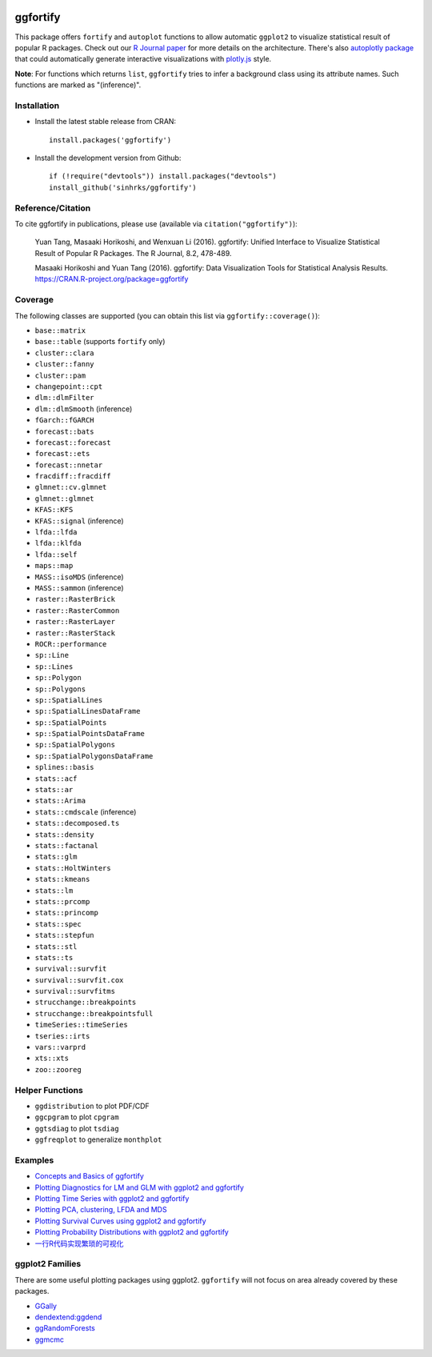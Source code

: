 
.. image:: https://travis-ci.org/sinhrks/ggfortify.svg?branch=master
    :target: https://travis-ci.org/sinhrks/ggfortify
.. image:: https://coveralls.io/repos/sinhrks/ggfortify/badge.svg?branch=master&service=github
    :target: https://coveralls.io/github/sinhrks/ggfortify?branch=master
.. image:: http://www.r-pkg.org/badges/version/ggfortify
    :target: https://cran.r-project.org/web/packages/ggfortify/index.html

ggfortify
=========

This package offers ``fortify`` and ``autoplot`` functions to allow automatic ``ggplot2`` to visualize statistical result of popular R packages. Check out our `R Journal paper <https://journal.r-project.org/archive/2016-2/tang-horikoshi-li.pdf>`_ for more details on the architecture. There's also `autoplotly package <https://github.com/terrytangyuan/autoplotly>`_ that could automatically generate interactive visualizations with `plotly.js <https://plot.ly/>`_ style.

**Note**: For functions which returns ``list``, ``ggfortify`` tries to infer a background class using its attribute names. Such functions are marked as "(inference)".

Installation
------------

- Install the latest stable release from CRAN: ::

    install.packages('ggfortify')

- Install the development version from Github: ::

    if (!require("devtools")) install.packages("devtools")
    install_github('sinhrks/ggfortify')

Reference/Citation
------------

To cite ggfortify in publications, please use (available via ``citation("ggfortify")``):

  Yuan Tang, Masaaki Horikoshi, and Wenxuan Li (2016). ggfortify: Unified Interface to Visualize
  Statistical Result of Popular R Packages. The R Journal, 8.2, 478-489.

  Masaaki Horikoshi and Yuan Tang (2016). ggfortify: Data Visualization Tools for Statistical
  Analysis Results. https://CRAN.R-project.org/package=ggfortify

Coverage
-----------

The following classes are supported (you can obtain this list via ``ggfortify::coverage()``):

- ``base::matrix``
- ``base::table`` (supports ``fortify`` only)
- ``cluster::clara``
- ``cluster::fanny``
- ``cluster::pam``
- ``changepoint::cpt``
- ``dlm::dlmFilter``
- ``dlm::dlmSmooth`` (inference)
- ``fGarch::fGARCH``
- ``forecast::bats``
- ``forecast::forecast``
- ``forecast::ets``
- ``forecast::nnetar``
- ``fracdiff::fracdiff``
- ``glmnet::cv.glmnet``
- ``glmnet::glmnet``
- ``KFAS::KFS``
- ``KFAS::signal`` (inference)
- ``lfda::lfda``
- ``lfda::klfda``
- ``lfda::self``
- ``maps::map``
- ``MASS::isoMDS`` (inference)
- ``MASS::sammon`` (inference)
- ``raster::RasterBrick``
- ``raster::RasterCommon``
- ``raster::RasterLayer``
- ``raster::RasterStack``
- ``ROCR::performance``
- ``sp::Line``
- ``sp::Lines``
- ``sp::Polygon``
- ``sp::Polygons``
- ``sp::SpatialLines``
- ``sp::SpatialLinesDataFrame``
- ``sp::SpatialPoints``
- ``sp::SpatialPointsDataFrame``
- ``sp::SpatialPolygons``
- ``sp::SpatialPolygonsDataFrame``
- ``splines::basis``
- ``stats::acf``
- ``stats::ar``
- ``stats::Arima``
- ``stats::cmdscale`` (inference)
- ``stats::decomposed.ts``
- ``stats::density``
- ``stats::factanal``
- ``stats::glm``
- ``stats::HoltWinters``
- ``stats::kmeans``
- ``stats::lm``
- ``stats::prcomp``
- ``stats::princomp``
- ``stats::spec``
- ``stats::stepfun``
- ``stats::stl``
- ``stats::ts``
- ``survival::survfit``
- ``survival::survfit.cox``
- ``survival::survfitms``
- ``strucchange::breakpoints``
- ``strucchange::breakpointsfull``
- ``timeSeries::timeSeries``
- ``tseries::irts``
- ``vars::varprd``
- ``xts::xts``
- ``zoo::zooreg``

Helper Functions
----------------

- ``ggdistribution`` to plot PDF/CDF
- ``ggcpgram`` to plot ``cpgram``
- ``ggtsdiag`` to plot ``tsdiag``
- ``ggfreqplot`` to generalize ``monthplot``

Examples
--------

* `Concepts and Basics of ggfortify <https://cran.r-project.org/web/packages/ggfortify/vignettes/basics.html>`_
* `Plotting Diagnostics for LM and GLM with ggplot2 and ggfortify <https://cran.r-project.org/web/packages/ggfortify/vignettes/plot_lm.html>`_
* `Plotting Time Series with ggplot2 and ggfortify <https://cran.r-project.org/web/packages/ggfortify/vignettes/plot_ts.html>`_
* `Plotting PCA, clustering, LFDA and MDS <https://cran.r-project.org/web/packages/ggfortify/vignettes/plot_pca.html>`_
* `Plotting Survival Curves using ggplot2 and ggfortify <https://cran.r-project.org/web/packages/ggfortify/vignettes/plot_surv.html>`_
* `Plotting Probability Distributions with ggplot2 and ggfortify <https://cran.r-project.org/web/packages/ggfortify/vignettes/plot_dist.html>`_
* `一行R代码实现繁琐的可视化 <http://terrytangyuan.github.io/2015/11/24/ggfortify-intro/>`_

ggplot2 Families
----------------

There are some useful plotting packages using ggplot2. ``ggfortify`` will not focus on area already covered by these packages.

* `GGally <http://cran.r-project.org/web/packages/GGally/index.html>`_
* `dendextend:ggdend <http://cran.r-project.org/web/packages/dendextend/index.html>`_
* `ggRandomForests <http://cran.r-project.org/web/packages/ggRandomForests/>`_
* `ggmcmc <http://cran.r-project.org/web/packages/ggmcmc/index.html>`_
